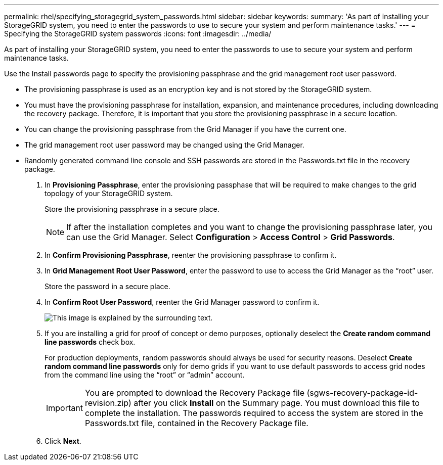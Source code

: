 ---
permalink: rhel/specifying_storagegrid_system_passwords.html
sidebar: sidebar
keywords: 
summary: 'As part of installing your StorageGRID system, you need to enter the passwords to use to secure your system and perform maintenance tasks.'
---
= Specifying the StorageGRID system passwords
:icons: font
:imagesdir: ../media/

[.lead]
As part of installing your StorageGRID system, you need to enter the passwords to use to secure your system and perform maintenance tasks.

Use the Install passwords page to specify the provisioning passphrase and the grid management root user password.

* The provisioning passphrase is used as an encryption key and is not stored by the StorageGRID system.
* You must have the provisioning passphrase for installation, expansion, and maintenance procedures, including downloading the recovery package. Therefore, it is important that you store the provisioning passphrase in a secure location.
* You can change the provisioning passphrase from the Grid Manager if you have the current one.
* The grid management root user password may be changed using the Grid Manager.
* Randomly generated command line console and SSH passwords are stored in the Passwords.txt file in the recovery package.

. In *Provisioning Passphrase*, enter the provisioning passphase that will be required to make changes to the grid topology of your StorageGRID system.
+
Store the provisioning passphrase in a secure place.
+
NOTE: If after the installation completes and you want to change the provisioning passphrase later, you can use the Grid Manager. Select *Configuration* > *Access Control* > *Grid Passwords*.

. In *Confirm Provisioning Passphrase*, reenter the provisioning passphrase to confirm it.
. In *Grid Management Root User Password*, enter the password to use to access the Grid Manager as the "`root`" user.
+
Store the password in a secure place.

. In *Confirm Root User Password*, reenter the Grid Manager password to confirm it.
+
image::../media/10_gmi_installer_passwords_page.gif[This image is explained by the surrounding text.]

. If you are installing a grid for proof of concept or demo purposes, optionally deselect the *Create random command line passwords* check box.
+
For production deployments, random passwords should always be used for security reasons. Deselect *Create random command line passwords* only for demo grids if you want to use default passwords to access grid nodes from the command line using the "`root`" or "`admin`" account.
+
IMPORTANT: You are prompted to download the Recovery Package file (sgws-recovery-package-id-revision.zip) after you click *Install* on the Summary page. You must download this file to complete the installation. The passwords required to access the system are stored in the Passwords.txt file, contained in the Recovery Package file.

. Click *Next*.
